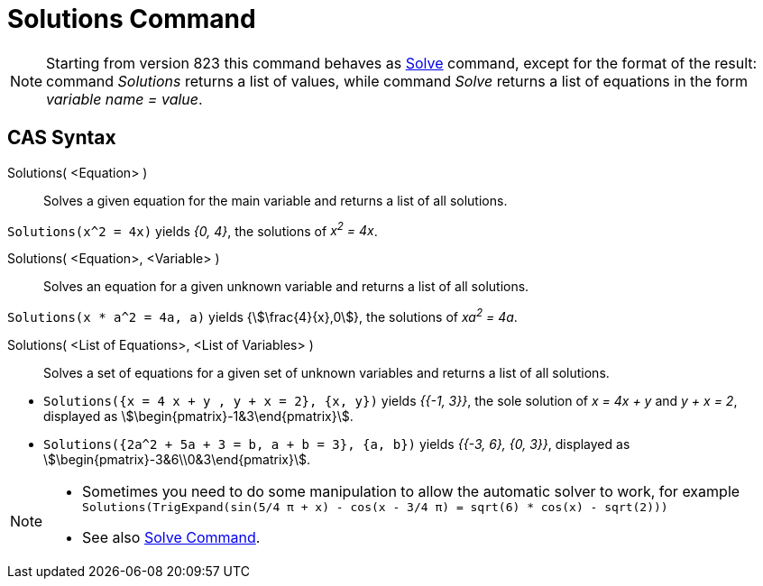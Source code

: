 = Solutions Command
:page-en: commands/Solutions
ifdef::env-github[:imagesdir: /en/modules/ROOT/assets/images]

[NOTE]
====

Starting from version 823 this command behaves as xref:/commands/Solve.adoc[Solve] command, except for the format of the
result: command _Solutions_ returns a list of values, while command _Solve_ returns a list of equations in the form
_variable name = value_.

====

== CAS Syntax

Solutions( <Equation> )::
  Solves a given equation for the main variable and returns a list of all solutions.

[EXAMPLE]
====

`++Solutions(x^2 = 4x)++` yields _{0, 4}_, the solutions of _x^2^ = 4x_.

====

Solutions( <Equation>, <Variable> )::
  Solves an equation for a given unknown variable and returns a list of all solutions.

[EXAMPLE]
====

`++Solutions(x * a^2 = 4a, a)++` yields {stem:[\frac{4}{x},0]}, the solutions of _xa^2^ = 4a_.

====

Solutions( <List of Equations>, <List of Variables> )::
  Solves a set of equations for a given set of unknown variables and returns a list of all solutions.

[EXAMPLE]
====

* `++Solutions({x = 4 x + y , y + x = 2}, {x, y})++` yields _{{-1, 3}}_, the sole solution of _x = 4x + y_ and _y + x
= 2_, displayed as stem:[\begin{pmatrix}-1&3\end{pmatrix}].
* `++Solutions({2a^2 + 5a + 3 = b, a + b = 3}, {a, b})++` yields _{{-3, 6}, {0, 3}}_, displayed as
stem:[\begin{pmatrix}-3&6\\0&3\end{pmatrix}].

====

[NOTE]
====

* Sometimes you need to do some manipulation to allow the automatic solver to work, for example
`++ Solutions(TrigExpand(sin(5/4 π + x) - cos(x - 3/4 π) = sqrt(6) * cos(x) - sqrt(2))) ++`
* See also xref:/commands/Solve.adoc[Solve Command].

====
